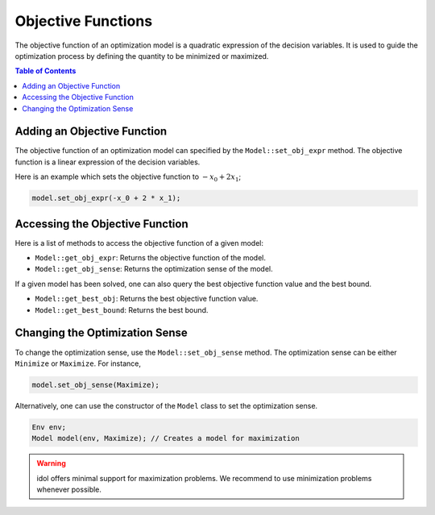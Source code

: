 .. _api_objective_functions:

Objective Functions
===================

The objective function of an optimization model is a quadratic expression of the decision variables.
It is used to guide the optimization process by defining the quantity to be minimized or maximized.

.. contents:: Table of Contents
    :local:
    :depth: 2

Adding an Objective Function
^^^^^^^^^^^^^^^^^^^^^^^^^^^^^

The objective function of an optimization model can specified by the ``Model::set_obj_expr`` method. The objective function is a linear expression of the decision variables.

Here is an example which sets the objective function to :math:`-x_0 + 2 x_1`;

.. code-block::

    model.set_obj_expr(-x_0 + 2 * x_1);

Accessing the Objective Function
^^^^^^^^^^^^^^^^^^^^^^^^^^^^^^^^

Here is a list of methods to access the objective function of a given model:

- ``Model::get_obj_expr``: Returns the objective function of the model.
- ``Model::get_obj_sense``: Returns the optimization sense of the model.

If a given model has been solved, one can also query the best objective function value and the best bound.

- ``Model::get_best_obj``: Returns the best objective function value.
- ``Model::get_best_bound``: Returns the best bound.

Changing the Optimization Sense
^^^^^^^^^^^^^^^^^^^^^^^^^^^^^^^

To change the optimization sense, use the ``Model::set_obj_sense`` method.
The optimization sense can be either ``Minimize`` or ``Maximize``. For instance,

.. code:: cpp

    model.set_obj_sense(Maximize);

Alternatively, one can use the constructor of the ``Model`` class to set the optimization sense.

.. code:: cpp

    Env env;
    Model model(env, Maximize); // Creates a model for maximization

.. warning::

    idol offers minimal support for maximization problems.
    We recommend to use minimization problems whenever possible.
